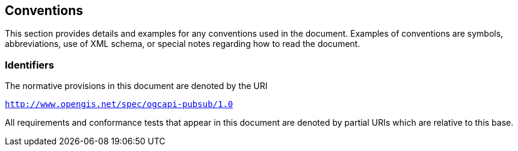 == Conventions

This section provides details and examples for any conventions used in the document. Examples of conventions are symbols, abbreviations, use of XML schema, or special notes regarding how to read the document.

=== Identifiers
The normative provisions in this document are denoted by the URI

`http://www.opengis.net/spec/ogcapi-pubsub/1.0`

All requirements and conformance tests that appear in this document are denoted by partial URIs which are relative to this base.

